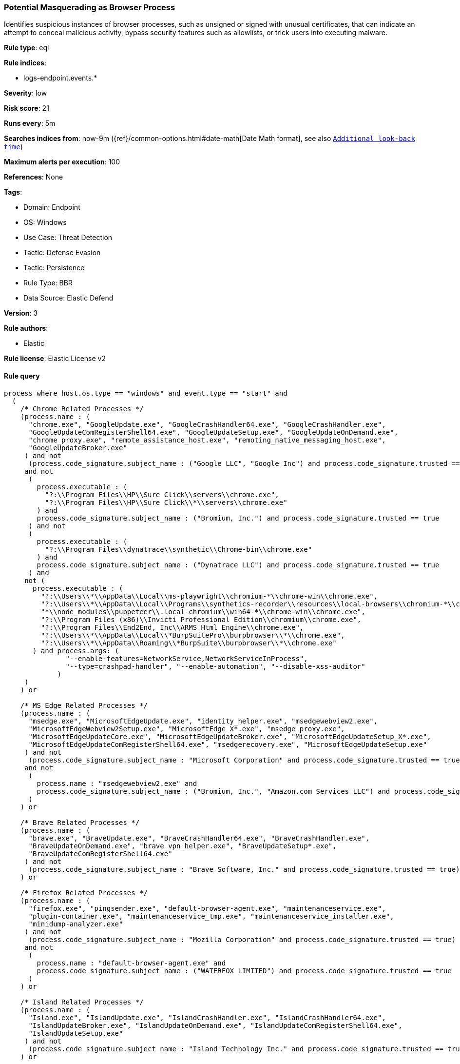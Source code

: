 [[potential-masquerading-as-browser-process]]
=== Potential Masquerading as Browser Process

Identifies suspicious instances of browser processes, such as unsigned or signed with unusual certificates, that can indicate an attempt to conceal malicious activity, bypass security features such as allowlists, or trick users into executing malware.

*Rule type*: eql

*Rule indices*: 

* logs-endpoint.events.*

*Severity*: low

*Risk score*: 21

*Runs every*: 5m

*Searches indices from*: now-9m ({ref}/common-options.html#date-math[Date Math format], see also <<rule-schedule, `Additional look-back time`>>)

*Maximum alerts per execution*: 100

*References*: None

*Tags*: 

* Domain: Endpoint
* OS: Windows
* Use Case: Threat Detection
* Tactic: Defense Evasion
* Tactic: Persistence
* Rule Type: BBR
* Data Source: Elastic Defend

*Version*: 3

*Rule authors*: 

* Elastic

*Rule license*: Elastic License v2


==== Rule query


[source, js]
----------------------------------
process where host.os.type == "windows" and event.type == "start" and
  (
    /* Chrome Related Processes */
    (process.name : (
      "chrome.exe", "GoogleUpdate.exe", "GoogleCrashHandler64.exe", "GoogleCrashHandler.exe",
      "GoogleUpdateComRegisterShell64.exe", "GoogleUpdateSetup.exe", "GoogleUpdateOnDemand.exe",
      "chrome_proxy.exe", "remote_assistance_host.exe", "remoting_native_messaging_host.exe",
      "GoogleUpdateBroker.exe"
     ) and not
      (process.code_signature.subject_name : ("Google LLC", "Google Inc") and process.code_signature.trusted == true)
     and not
      (
        process.executable : (
          "?:\\Program Files\\HP\\Sure Click\\servers\\chrome.exe",
          "?:\\Program Files\\HP\\Sure Click\\*\\servers\\chrome.exe"
        ) and
        process.code_signature.subject_name : ("Bromium, Inc.") and process.code_signature.trusted == true
      ) and not
      (
        process.executable : (
          "?:\\Program Files\\dynatrace\\synthetic\\Chrome-bin\\chrome.exe"
        ) and
        process.code_signature.subject_name : ("Dynatrace LLC") and process.code_signature.trusted == true
      ) and
     not (
       process.executable : (
         "?:\\Users\\*\\AppData\\Local\\ms-playwright\\chromium-*\\chrome-win\\chrome.exe",
         "?:\\Users\\*\\AppData\\Local\\Programs\\synthetics-recorder\\resources\\local-browsers\\chromium-*\\chrome-win\\chrome.exe",
         "*\\node_modules\\puppeteer\\.local-chromium\\win64-*\\chrome-win\\chrome.exe",
         "?:\\Program Files (x86)\\Invicti Professional Edition\\chromium\\chrome.exe",
         "?:\\Program Files\\End2End, Inc\\ARMS Html Engine\\chrome.exe",
         "?:\\Users\\*\\AppData\\Local\\*BurpSuitePro\\burpbrowser\\*\\chrome.exe",
         "?:\\Users\\*\\AppData\\Roaming\\*BurpSuite\\burpbrowser\\*\\chrome.exe"
       ) and process.args: (
               "--enable-features=NetworkService,NetworkServiceInProcess",
               "--type=crashpad-handler", "--enable-automation", "--disable-xss-auditor"
             )
     )
    ) or

    /* MS Edge Related Processes */
    (process.name : (
      "msedge.exe", "MicrosoftEdgeUpdate.exe", "identity_helper.exe", "msedgewebview2.exe",
      "MicrosoftEdgeWebview2Setup.exe", "MicrosoftEdge_X*.exe", "msedge_proxy.exe",
      "MicrosoftEdgeUpdateCore.exe", "MicrosoftEdgeUpdateBroker.exe", "MicrosoftEdgeUpdateSetup_X*.exe",
      "MicrosoftEdgeUpdateComRegisterShell64.exe", "msedgerecovery.exe", "MicrosoftEdgeUpdateSetup.exe"
     ) and not
      (process.code_signature.subject_name : "Microsoft Corporation" and process.code_signature.trusted == true)
     and not
      (
        process.name : "msedgewebview2.exe" and
        process.code_signature.subject_name : ("Bromium, Inc.", "Amazon.com Services LLC") and process.code_signature.trusted == true
      )
    ) or

    /* Brave Related Processes */
    (process.name : (
      "brave.exe", "BraveUpdate.exe", "BraveCrashHandler64.exe", "BraveCrashHandler.exe",
      "BraveUpdateOnDemand.exe", "brave_vpn_helper.exe", "BraveUpdateSetup*.exe",
      "BraveUpdateComRegisterShell64.exe"
     ) and not
      (process.code_signature.subject_name : "Brave Software, Inc." and process.code_signature.trusted == true)
    ) or

    /* Firefox Related Processes */
    (process.name : (
      "firefox.exe", "pingsender.exe", "default-browser-agent.exe", "maintenanceservice.exe",
      "plugin-container.exe", "maintenanceservice_tmp.exe", "maintenanceservice_installer.exe",
      "minidump-analyzer.exe"
     ) and not
      (process.code_signature.subject_name : "Mozilla Corporation" and process.code_signature.trusted == true)
     and not
      (
        process.name : "default-browser-agent.exe" and
        process.code_signature.subject_name : ("WATERFOX LIMITED") and process.code_signature.trusted == true
      )
    ) or

    /* Island Related Processes */
    (process.name : (
      "Island.exe", "IslandUpdate.exe", "IslandCrashHandler.exe", "IslandCrashHandler64.exe",
      "IslandUpdateBroker.exe", "IslandUpdateOnDemand.exe", "IslandUpdateComRegisterShell64.exe",
      "IslandUpdateSetup.exe"
     ) and not
      (process.code_signature.subject_name : "Island Technology Inc." and process.code_signature.trusted == true)
    ) or

    /* Opera Related Processes */
    (process.name : (
      "opera.exe", "opera_*.exe", "browser_assistant.exe"
     ) and not
      (process.code_signature.subject_name : ("Opera Norway AS", "Opera Software AS") and process.code_signature.trusted == true)
    ) or

    /* Whale Related Processes */
    (process.name : (
      "whale.exe", "whale_update.exe", "wusvc.exe"
     ) and not
      (process.code_signature.subject_name : "NAVER Corp." and process.code_signature.trusted == true)
    ) or

    /* Chromium-based Browsers processes */
    (process.name : (
      "chrmstp.exe", "notification_helper.exe", "elevation_service.exe"
     ) and not
      (process.code_signature.subject_name : (
        "Island Technology Inc.",
        "Citrix Systems, Inc.",
        "Brave Software, Inc.",
        "Google LLC",
        "Google Inc",
        "Microsoft Corporation",
        "NAVER Corp.",
        "AVG Technologies USA, LLC",
        "Avast Software s.r.o.",
        "PIRIFORM SOFTWARE LIMITED",
        "NortonLifeLock Inc."
       ) and process.code_signature.trusted == true
      )
    )
  )

----------------------------------

*Framework*: MITRE ATT&CK^TM^

* Tactic:
** Name: Defense Evasion
** ID: TA0005
** Reference URL: https://attack.mitre.org/tactics/TA0005/
* Technique:
** Name: Masquerading
** ID: T1036
** Reference URL: https://attack.mitre.org/techniques/T1036/
* Sub-technique:
** Name: Invalid Code Signature
** ID: T1036.001
** Reference URL: https://attack.mitre.org/techniques/T1036/001/
* Sub-technique:
** Name: Match Legitimate Name or Location
** ID: T1036.005
** Reference URL: https://attack.mitre.org/techniques/T1036/005/
* Tactic:
** Name: Persistence
** ID: TA0003
** Reference URL: https://attack.mitre.org/tactics/TA0003/
* Technique:
** Name: Compromise Client Software Binary
** ID: T1554
** Reference URL: https://attack.mitre.org/techniques/T1554/
